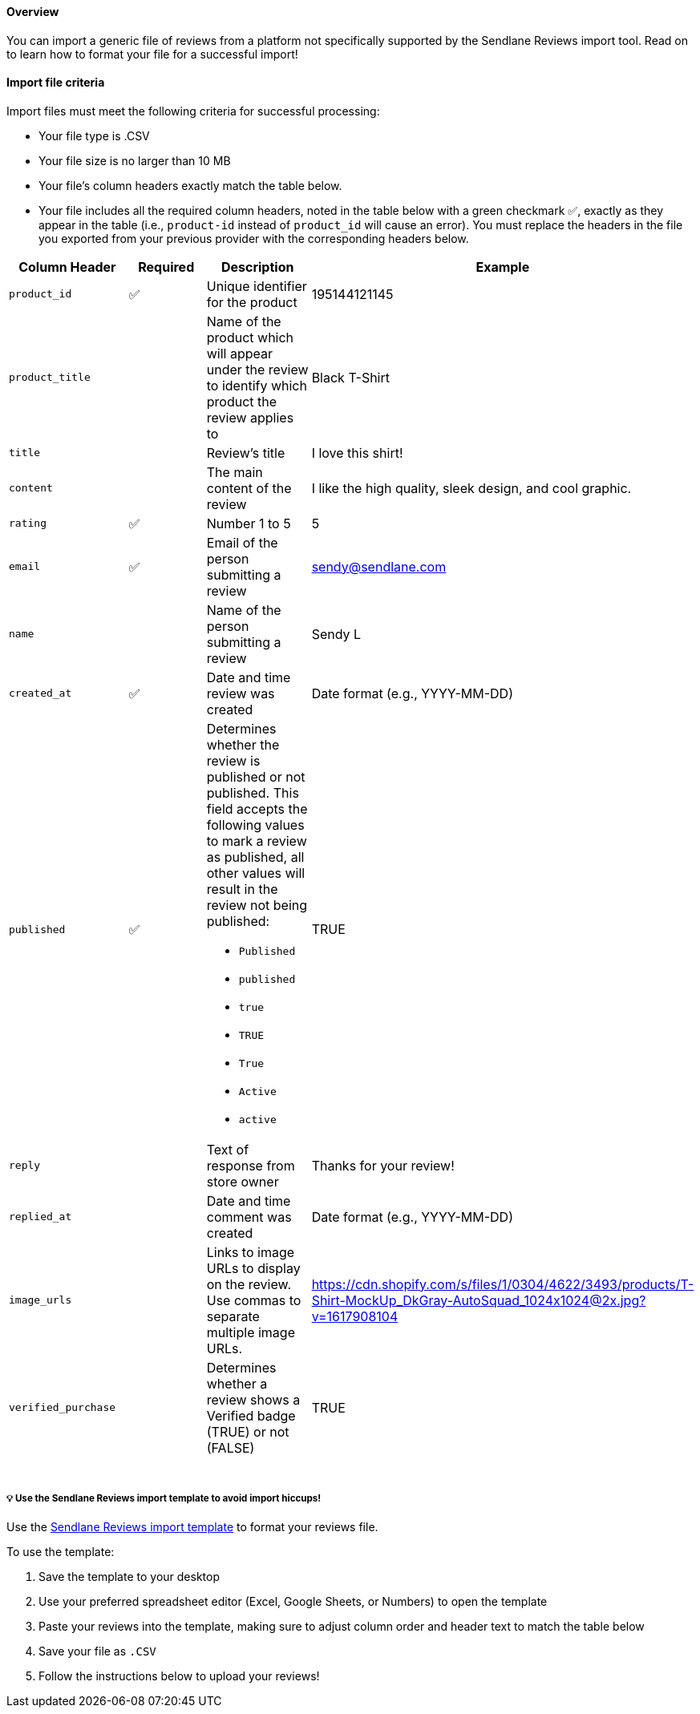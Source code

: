 [[top]]
==== Overview

You can import a generic file of reviews from a platform not
specifically supported by the Sendlane Reviews import tool. Read on to
learn how to format your file for a successful import!

[[criteria]]
==== Import file criteria

Import files must meet the following criteria for successful processing:

* Your file type is .CSV
* Your file size is no larger than 10 MB
* Your file's column headers exactly match the table below.
* Your file includes all the required column headers, noted in the table
below with a green checkmark ✅, exactly as they appear in the table
(i.e., `+product-id+` instead of `+product_id+` will cause an error).
You must replace the headers in the file you exported from your previous
provider with the corresponding headers below.

[width="100%",cols="25%,25%,25%,25%",options="header",]
|===
|Column Header |Required |Description |Example
|`+product_id+` |✅ |Unique identifier for the product |195144121145

|`+product_title+` |  |Name of the product which will appear under the
review to identify which product the review applies to |Black T-Shirt

|`+title+` |  |Review's title |I love this shirt!

|`+content+` |  |The main content of the review |I like the high
quality, sleek design, and cool graphic.

|`+rating+` |✅ |Number 1 to 5 |5

|`+email+` |✅ |Email of the person submitting a review
|sendy@sendlane.com

|`+name+` |  |Name of the person submitting a review |Sendy L

|`+created_at+` |✅ |Date and time review was created |Date format
(e.g., YYYY-MM-DD)

|`+published+` |✅ a|
Determines whether the review is published or not published. This field
accepts the following values to mark a review as published, all other
values will result in the review not being published: +

* `+Published+`
* `+published+`
* `+true+`
* `+TRUE+`
* `+True+`
* `+Active+`
* `+active+`

|TRUE

|`+reply+` |  |Text of response from store owner |Thanks for your
review!

|`+replied_at+` |  |Date and time comment was created |Date format
(e.g., YYYY-MM-DD)

|`+image_urls+` |  |Links to image URLs to display on the review. Use
commas to separate multiple image URLs.
|https://cdn.shopify.com/s/files/1/0304/4622/3493/products/T-Shirt-MockUp_DkGray-AutoSquad_1024x1024@2x.jpg?v=1617908104

|`+verified_purchase+` |  |Determines whether a review shows a Verified
badge (TRUE) or not (FALSE) |TRUE

|  |  |  | 
|===

[[template]]
===== 💡 Use the Sendlane Reviews import template to avoid import hiccups!

Use the
https://s3.amazonaws.com/helpscout.net/docs/assets/5cd30c272c7d3a177d6e82b7/attachments/64b1c02878d5c33f49240f3f/Sendlane_Reviews_Template.csv[Sendlane
Reviews import template] to format your reviews file.

To use the template:

. Save the template to your desktop
. Use your preferred spreadsheet editor (Excel, Google Sheets, or
Numbers) to open the template
. Paste your reviews into the template, making sure to adjust column
order and header text to match the table below
. Save your file as `+.CSV+`
. Follow the instructions below to upload your reviews!
